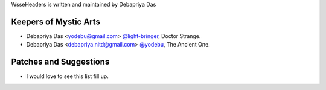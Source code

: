 WsseHeaders is written and maintained by Debapriya Das

Keepers of Mystic Arts
```````````````````````

- Debapriya Das <yodebu@gmail.com> `@light-bringer <https://github.com/light-bringer>`_, Doctor Strange.
- Debapriya Das <debapriya.nitd@gmail.com> `@yodebu <https://github.com/yodebu>`_, The Ancient One.



Patches and Suggestions
```````````````````````
- I would love to see this list fill up.